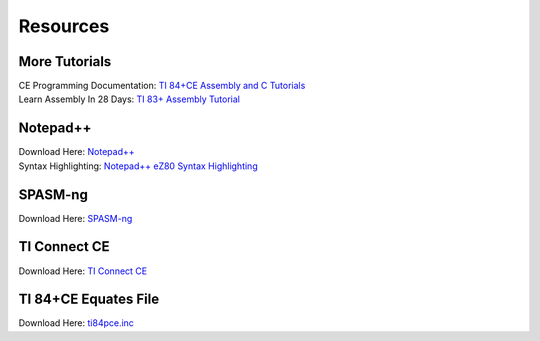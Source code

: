 Resources
*************************************************

More Tutorials
-------------------------------------------------
| CE Programming Documentation: `TI 84+CE Assembly and C Tutorials <http://ce-programming.github.io/documentation/>`_
| Learn Assembly In 28 Days: `TI 83+ Assembly Tutorial <http://media.taricorp.net/83pa28d/welcome.html>`_

Notepad++
-------------------------------------------------
| Download Here: `Notepad++ <https://notepad-plus-plus.org/download/>`_
| Syntax Highlighting: `Notepad++ eZ80 Syntax Highlighting <http://cemete.ch/p243171>`_

SPASM-ng
-------------------------------------------------
Download Here: `SPASM-ng <https://github.com/alberthdev/spasm-ng/releases>`_

TI Connect CE
-------------------------------------------------
Download Here: `TI Connect CE <https://education.ti.com/en/us/software/details/en/CA9C74CAD02440A69FDC7189D7E1B6C2/swticonnectcesoftware>`_

TI 84+CE Equates File
-------------------------------------------------
Download Here: `ti84pce.inc <http://wikiti.brandonw.net/index.php?title=84PCE:OS:Include_File>`_
